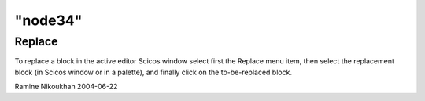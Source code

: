 ====
"node34"
====




Replace
-------
To replace a block in the active editor Scicos window select first the
Replace menu item, then select the replacement block (in Scicos window
or in a palette), and finally click on the to-be-replaced block.


Ramine Nikoukhah 2004-06-22


